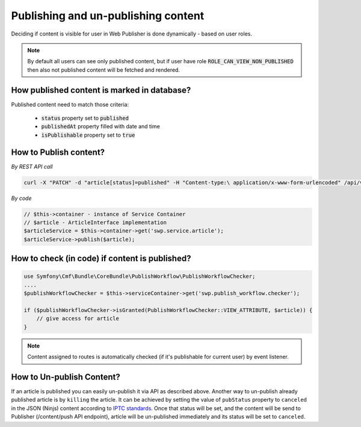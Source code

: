 Publishing and un-publishing content
====================================

Deciding if content is visible for user in Web Publisher is done dynamically - based on user roles.

.. note::

    By default all users can see only published content, but if user have role :code:`ROLE_CAN_VIEW_NON_PUBLISHED` then also not published content will be fetched and rendered.

How published content is marked in database?
--------------------------------------------

Published content need to match those criteria:

 * :code:`status` property set to :code:`published`
 * :code:`publishedAt` property filled with date and time
 * :code:`isPublishable` property set to :code:`true`

How to Publish content?
-----------------------

*By REST API call*

.. code-block:: php

    curl -X "PATCH" -d "article[status]=published" -H "Content-type:\ application/x-www-form-urlencoded" /api/v1/content/articles/get-involved

*By code*

.. code-block:: php

    // $this->container - instance of Service Container
    // $article - ArticleInterface implementation
    $articleService = $this->container->get('swp.service.article');
    $articleService->publish($article);

How to check (in code) if content is published?
-----------------------------------------------

.. code-block:: php

    use Symfony\Cmf\Bundle\CoreBundle\PublishWorkflow\PublishWorkflowChecker;
    ....
    $publishWorkflowChecker = $this->serviceContainer->get('swp.publish_workflow.checker');

    if ($publishWorkflowChecker->isGranted(PublishWorkflowChecker::VIEW_ATTRIBUTE, $article)) {
        // give access for article
    }

.. note::

    Content assigned to routes is automatically checked (if it's publishable for current user) by event listener.


How to Un-publish Content?
--------------------------

If an article is published you can easily un-publish it via API as described above. Another way to un-publish already published article is by ``killing`` the article. It can be achieved by setting the value of ``pubStatus`` property to ``canceled`` in the JSON (Ninjs) content according to `IPTC standards <http://cv.iptc.org/newscodes/pubstatusg2/canceled>`_. Once that status will be set, and the content will be send to Publisher (/content/push API endpoint), article will be un-published immediately and its status will be set to ``canceled``.

